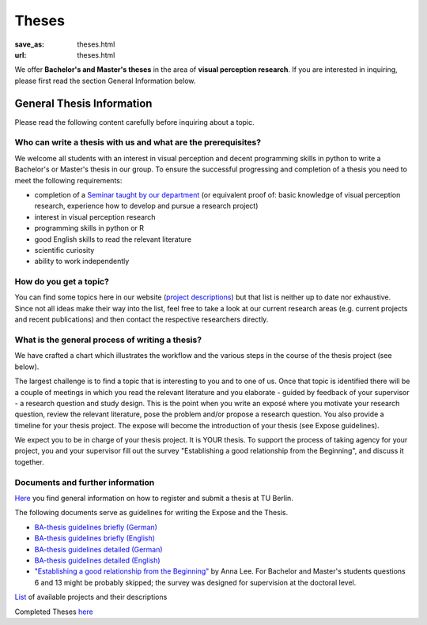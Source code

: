 *********
Theses
*********

:save_as: theses.html
:url: theses.html


We offer **Bachelor's and Master's theses** in the area of **visual perception research**. 
If you are interested in inquiring, please first read the section General Information below.


General Thesis Information 
###########################

Please read the following content carefully before inquiring about a topic.


Who can write a thesis with us and what are the prerequisites?
******************************************************************

We welcome all students with an interest in visual perception and decent programming skills in python to write a Bachelor's or Master's thesis in our group. 
To ensure the successful progressing and completion of a thesis you need to meet the following requirements:

- completion of a `Seminar taught by our department <teaching.html>`_ (or equivalent proof of: basic knowledge of visual perception research, experience how to develop and pursue a research project)  
- interest in visual perception research
- programming skills in python or R
- good English skills to read the relevant literature
- scientific curiosity
- ability to work independently


How do you get a topic?
************************

You can find some topics here in our website (`project descriptions <projects.html>`_) but that list is neither up to date nor exhaustive. 
Since not all ideas make their way into the list, feel free to take a look at our current research areas (e.g. current projects and recent publications) and then contact the respective researchers directly.


What is the general process of writing a thesis?
****************************************************

We have crafted a chart which illustrates the workflow and the various steps in the course of the thesis project (see below).

The largest challenge is to find a topic that is interesting to you and to one of us. Once that topic is identified there will be a couple of meetings in which you read the relevant literature and you elaborate - guided by feedback of your supervisor - a research question and study design. This is the point when you write an exposé where you motivate your research question, review the relevant literature, pose the problem and/or propose a research question. You also provide a timeline for your thesis project. The expose will become the introduction of your thesis (see Expose guidelines).

We expect you to be in charge of your thesis project. It is YOUR thesis. To support the process of taking agency for your project, you and your supervisor fill out the survey "Establishing a good relationship from the Beginning", and discuss it together.


.. figure:: img/theses/thesis_workflow.png
   :figwidth: 600
   :alt: Thesis workflow
   :align: center




Documents and further information
****************************************************


`Here <https://www.tu.berlin/studieren/studienorganisation/pruefungen/abschlussarbeiten>`_ you find general information on how to register and submit a thesis at TU Berlin.


The following documents serve as guidelines for writing the Expose and the Thesis.


- `BA-thesis guidelines briefly (German) <files/theses/BA_expose.pdf>`_

- `BA-thesis guidelines briefly (English) <files/theses/BA_expose_EN.pdf>`_

- `BA-thesis guidelines detailed (German) <files/theses/BA_expose_detailed_DE.pdf>`_

- `BA-thesis guidelines detailed (English) <files/theses/BA_expose_detailed_ENG.pdf>`_

- `"Establishing a good relationship from the Beginning" <files/theses/establishing-a-good-relationship-from-the-beginning-2017.pdf>`_ by Anna Lee. For Bachelor and Master's students questions 6 and 13 might be probably skipped; the survey was designed for supervision at the doctoral level.


`List  <projects.html>`_ of available projects and their descriptions


Completed Theses `here <finished_theses.html>`_




